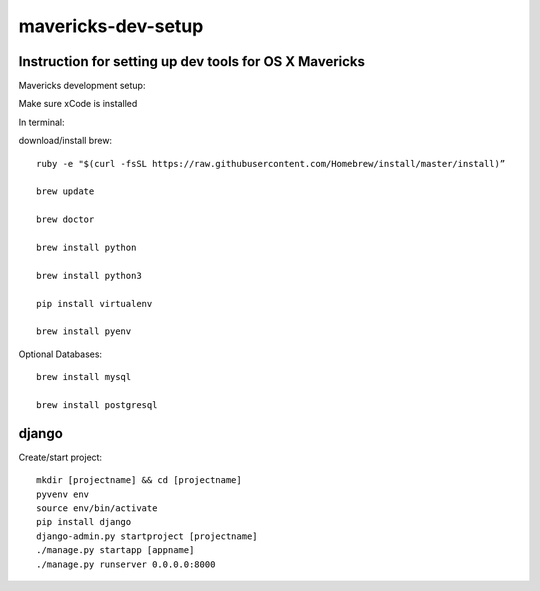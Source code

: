 mavericks-dev-setup
===================

Instruction for setting up dev tools for OS X Mavericks
-------------------------------------------------------
Mavericks development setup:

Make sure xCode is installed

In terminal:

download/install brew::

    ruby -e "$(curl -fsSL https://raw.githubusercontent.com/Homebrew/install/master/install)”

    brew update

    brew doctor

    brew install python

    brew install python3

    pip install virtualenv
    
    brew install pyenv

Optional Databases::

    brew install mysql

    brew install postgresql

django
------

Create/start project::

    mkdir [projectname] && cd [projectname]
    pyvenv env
    source env/bin/activate
    pip install django
    django-admin.py startproject [projectname]
    ./manage.py startapp [appname]
    ./manage.py runserver 0.0.0.0:8000








